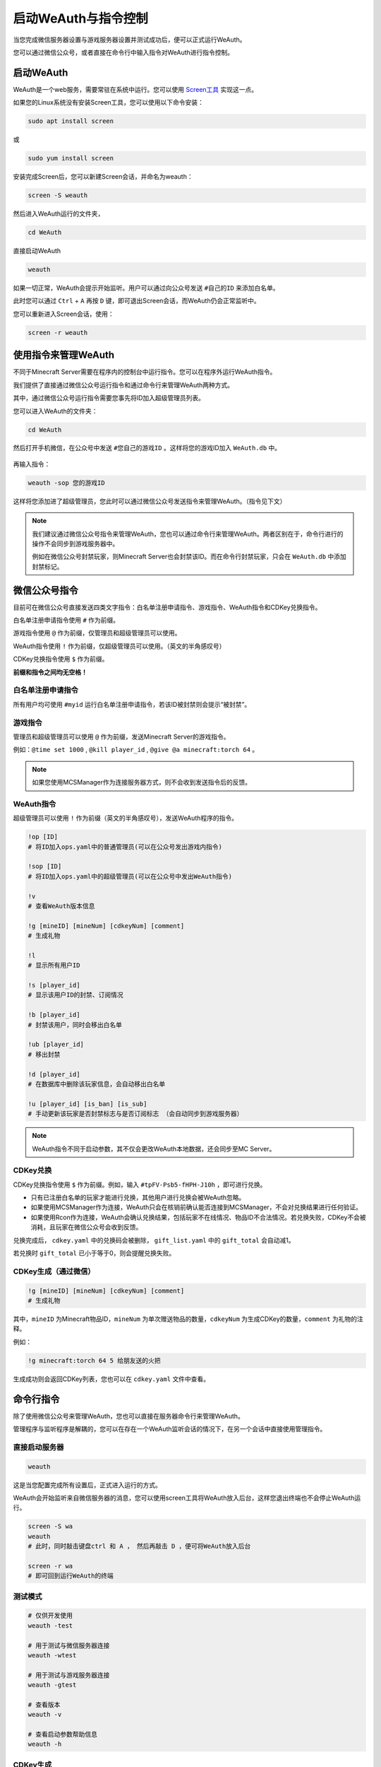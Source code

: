 启动WeAuth与指令控制
==================

当您完成微信服务器设置与游戏服务器设置并测试成功后，便可以正式运行WeAuth。

您可以通过微信公众号，或者直接在命令行中输入指令对WeAuth进行指令控制。

启动WeAuth
----------

WeAuth是一个web服务，需要常驻在系统中运行。您可以使用 `Screen工具 <https://www.gnu.org/software/screen/>`__ 实现这一点。

如果您的Linux系统没有安装Screen工具，您可以使用以下命令安装：

.. code-block:: bash

    sudo apt install screen

或

.. code-block:: bash

    sudo yum install screen

安装完成Screen后，您可以新建Screen会话，并命名为weauth：

.. code-block:: bash

    screen -S weauth

然后进入WeAuth运行的文件夹，

.. code-block:: bash

    cd WeAuth

直接启动WeAuth

.. code-block:: bash

    weauth

如果一切正常，WeAuth会提示开始监听。用户可以通过向公众号发送 ``#自己的ID`` 来添加白名单。

此时您可以通过 ``Ctrl`` + ``A`` 再按 ``D`` 键，即可退出Screen会话，而WeAuth仍会正常监听中。

您可以重新进入Screen会话，使用：

.. code-block:: bash

    screen -r weauth

使用指令来管理WeAuth
------------------

不同于Minecraft Server需要在程序内的控制台中运行指令。您可以在程序外运行WeAuth指令。

我们提供了直接通过微信公众号运行指令和通过命令行来管理WeAuth两种方式。

其中，通过微信公众号运行指令需要您事先将ID加入超级管理员列表。

您可以进入WeAuth的文件夹：

.. code-block:: bash

    cd WeAuth

然后打开手机微信，在公众号中发送 ``#您自己的游戏ID`` 。这样将您的游戏ID加入 ``WeAuth.db`` 中。

.. figure:: img/pic.jpeg

再输入指令：

.. code-block:: bash

    weauth -sop 您的游戏ID

这样将您添加进了超级管理员，您此时可以通过微信公众号发送指令来管理WeAuth。（指令见下文）

.. note::
    我们建议通过微信公众号指令来管理WeAuth，您也可以通过命令行来管理WeAuth。两者区别在于，命令行进行的操作不会同步到游戏服务器中。

    例如在微信公众号封禁玩家，则Minecraft Server也会封禁该ID。而在命令行封禁玩家，只会在 ``WeAuth.db`` 中添加封禁标记。








微信公众号指令
------------

目前可在微信公众号直接发送四类文字指令：白名单注册申请指令、游戏指令、WeAuth指令和CDKey兑换指令。

白名单注册申请指令使用 ``#`` 作为前缀。

游戏指令使用 ``@`` 作为前缀，仅管理员和超级管理员可以使用。

WeAuth指令使用 ``!`` 作为前缀，仅超级管理员可以使用。（英文的半角感叹号）

CDKey兑换指令使用 ``$`` 作为前缀。

**前缀和指令之间均无空格！**

白名单注册申请指令
~~~~~~~~~~~~~~~

所有用户均可使用 ``#myid`` 运行白名单注册申请指令，若该ID被封禁则会提示“被封禁”。

游戏指令
~~~~~~~

管理员和超级管理员可以使用 ``@`` 作为前缀，发送Minecraft Server的游戏指令。

例如：``@time set 1000`` , ``@kill player_id`` , ``@give @a minecraft:torch 64`` 。

.. note::
    如果您使用MCSManager作为连接服务器方式，则不会收到发送指令后的反馈。

WeAuth指令
~~~~~~~~~

超级管理员可以使用 ``!`` 作为前缀（英文的半角感叹号），发送WeAuth程序的指令。

.. code-block:: python

    !op [ID]
    # 将ID加入ops.yaml中的普通管理员(可以在公众号发出游戏内指令)

    !sop [ID]
    # 将ID加入ops.yaml中的超级管理员(可以在公众号中发出WeAuth指令)

    !v
    # 查看WeAuth版本信息

    !g [mineID] [mineNum] [cdkeyNum] [comment]
    # 生成礼物

    !l
    # 显示所有用户ID

    !s [player_id]
    # 显示该用户ID的封禁、订阅情况

    !b [player_id]
    # 封禁该用户，同时会移出白名单

    !ub [player_id]
    # 移出封禁

    !d [player_id]
    # 在数据库中删除该玩家信息，会自动移出白名单

    !u [player_id] [is_ban] [is_sub]
    # 手动更新该玩家是否封禁标志与是否订阅标志 （会自动同步到游戏服务器）

.. note::
    WeAuth指令不同于启动参数，其不仅会更改WeAuth本地数据，还会同步至MC Server。

CDKey兑换
~~~~~~~~~

CDKey兑换指令使用 ``$`` 作为前缀。例如，输入 ``#tpFV-Psb5-fHPH-J10h`` ，即可进行兑换。

- 只有已注册白名单的玩家才能进行兑换，其他用户进行兑换会被WeAuth忽略。

- 如果使用MCSManager作为连接，WeAuth只会在核销前确认能否连接到MCSManager，不会对兑换结果进行任何验证。

- 如果使用Rcon作为连接，WeAuth会确认兑换结果，包括玩家不在线情况、物品ID不合法情况。若兑换失败，CDKey不会被消耗，且玩家在微信公众号会收到反馈。

兑换完成后， ``cdkey.yaml`` 中的兑换码会被删除， ``gift_list.yaml`` 中的 ``gift_total`` 会自动减1。

若兑换时 ``gift_total`` 已小于等于0，则会提醒兑换失败。

CDKey生成（通过微信）
~~~~~~~~~~~~~~~~~~

.. code-block:: python

    !g [mineID] [mineNum] [cdkeyNum] [comment]
    # 生成礼物

其中，``mineID`` 为Minecraft物品ID，``mineNum`` 为单次赠送物品的数量，``cdkeyNum`` 为生成CDKey的数量，``comment`` 为礼物的注释。

例如：

.. code-block:: python

    !g minecraft:torch 64 5 给朋友送的火把

生成成功则会返回CDKey列表，您也可以在 ``cdkey.yaml`` 文件中查看。

命令行指令
---------

除了使用微信公众号来管理WeAuth，您也可以直接在服务器命令行来管理WeAuth。

管理程序与监听程序是解耦的，您可以在存在一个WeAuth监听会话的情况下，在另一个会话中直接使用管理指令。

直接启动服务器
~~~~~~~~~~~~

.. code-block:: bash

    weauth

这是当您配置完成所有设置后，正式进入运行的方式。

WeAuth会开始监听来自微信服务器的消息，您可以使用screen工具将WeAuth放入后台，这样您退出终端也不会停止WeAuth运行。

.. code-block:: bash

    screen -S wa
    weauth
    # 此时，同时敲击键盘ctrl 和 A ， 然后再敲击 D ，便可将WeAuth放入后台

    screen -r wa
    # 即可回到运行WeAuth的终端

测试模式
~~~~~~~

.. code-block:: bash

    # 仅供开发使用
    weauth -test

    # 用于测试与微信服务器连接
    weauth -wtest

    # 用于测试与游戏服务器连接
    weauth -gtest

    # 查看版本
    weauth -v

    # 查看启动参数帮助信息
    weauth -h


CDKey生成
~~~~~~~~

.. code-block:: bash

    weauth -g

    -请输入礼物注释,并按回车确认。例如: 火把/钻石/给小张的礼物
    >新年礼物
    -请输入单次兑换所给予的数量,并按回车确认。例如: 6
    >16
    -请输入礼物,可以带有NBT标签。
    >minecraft:cooked_beef
    -请输入生成CDKey数量
    >20

礼物信息会保存在 ``gift_list.yaml`` ， CDKeys会保存在 ``cdkey.yaml`` 。

名词解释
^^^^^^^

- 礼物注释，即礼物说明，用来记录礼物的用途。在 ``gift_list.yaml`` 中记录为 ``gift_comment`` 。

- 礼物，即礼物名称，指Minecraft的物品代码（物品ID），可以带有NBT标签。在 ``gift_list.yaml`` 中记录为 ``gift_arg`` 。

- 单次兑换所给予的数量，在 ``gift_list.yaml`` 中记录为 ``gift_num`` 。即Minecraft指令中的 ``give @p minecraft:torch [num]`` 。

- 生成CDKey数量,在 ``gift_list.yaml`` 中记录为 ``gift_total`` 。也是对应在 ``cdkey.yaml`` 中生成的兑换码数量。玩家兑换成功时会自动减少。

生成机制
^^^^^^^

每个礼物会根据 ``gift_arg`` 、 ``gift_num`` 和 ``gift_total`` 生成唯一的哈希值 ``gift_hash`` 。

``gift_hash`` 会成为 ``cdkey.yaml`` 文件中，连接兑换码和对应礼物的唯一索引。

你可以设置 ``gift_list.yaml`` 中的 ``valid`` 为 ``false`` （小写，yaml文件格式要求）。
这样，该礼物对应的所有兑换码会被拒绝兑换。

管理员与超级管理员设置
~~~~~~~~~~~~~~~~~~

管理员与超级管理员的ID会保存在 ``ops.yaml`` 中。

管理员是指可以在微信公众号直接发送游戏指令的用户。

超级管理员是指在管理员基础上，可以在微信公众号直接发送WeAuth指令的用户。

.. code-block:: bash

    weauth -op [ID]
    # 将ID加入ops.yaml中的普通管理员(可以在公众号发出游戏内指令)


    weauth -sop [id]
    # 将ID加入ops.yaml中的超级管理员(可以在公众号中发出WeAuth指令)


数据库操作
~~~~~~~~

可以使用启动参数来对数据库 ``WeAuth.db`` 进行查、删、改。但在目前版本，不同于在微信公众号执行指令，在启动参数上进行查、删、改不会同步到游戏服务器。

.. code-block:: bash

    weauth -list
    # 显示所有用户ID

    weauth -search [play_id]
    # 显示该用户ID的封禁、订阅情况

    weauth -ban [player_id]
    # 封禁该用户(仅本地数据库)

    weauth -unban [player_id]
    # 移出封禁(仅本地数据库)

    weauth -del [player_id]
    # 在数据库中删除该玩家信息(仅本地数据库)

    weauth -update [player_id] -b -s
    # 手动更新该玩家是否封禁标志与是否订阅标志(仅本地数据库)

